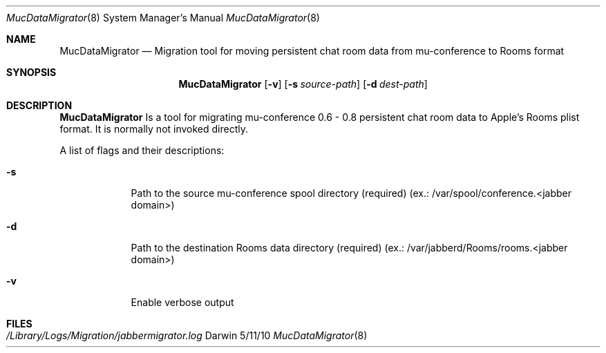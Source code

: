 .\"Modified from man(1) of FreeBSD, the NetBSD mdoc.template, and mdoc.samples.
.\"See Also:
.\"man mdoc.samples for a complete listing of options
.\"man mdoc for the short list of editing options
.\"/usr/share/misc/mdoc.template
.Dd 5/11/10               \" DATE 
.Dt MucDataMigrator 8      \" Program name and manual section number 
.Os Darwin
.Sh NAME                 \" Section Header - required - don't modify 
.Nm MucDataMigrator
.\" The following lines are read in generating the apropos(man -k) database. Use only key
.\" words here as the database is built based on the words here and in the .ND line. 
.\" Use .Nm macro to designate other names for the documented program.
.Nd Migration tool for moving persistent chat room data from mu-conference to Rooms format
.Sh SYNOPSIS             \" Section Header - required - don't modify
.Nm
.Op Fl v              \" [-v]
.Op Fl s Ar source-path         \" {-s path}
.Op Fl d Ar dest-path         \" {-d path} 
.Sh DESCRIPTION          \" Section Header - required - don't modify
.Nm
Is a tool for migrating mu-conference 0.6 - 0.8 persistent chat room data to Apple's Rooms plist format.  It is normally not invoked directly.
.Pp
A list of flags and their descriptions:
.Bl -tag -width -indent  \" Differs from above in tag removed 
.It Fl s                 \"-a flag as a list item
Path to the source mu-conference spool directory (required)
(ex.: /var/spool/conference.<jabber domain>)
.It Fl d
Path to the destination Rooms data directory (required)
(ex.: /var/jabberd/Rooms/rooms.<jabber domain>)
.It Fl v
Enable verbose output
.El                      \" Ends the list
.Pp
.\" .Sh ENVIRONMENT      \" May not be needed
.\" .Bl -tag -width "ENV_VAR_1" -indent \" ENV_VAR_1 is width of the string ENV_VAR_1
.\" .It Ev ENV_VAR_1
.\" Description of ENV_VAR_1
.\" .It Ev ENV_VAR_2
.\" Description of ENV_VAR_2
.\" .El
.Sh FILES
.Bl -tag -width /Library/Logs/Migration/jabbermigrator.log -compact
.It Pa /Library/Logs/Migration/jabbermigrator.log
.El
